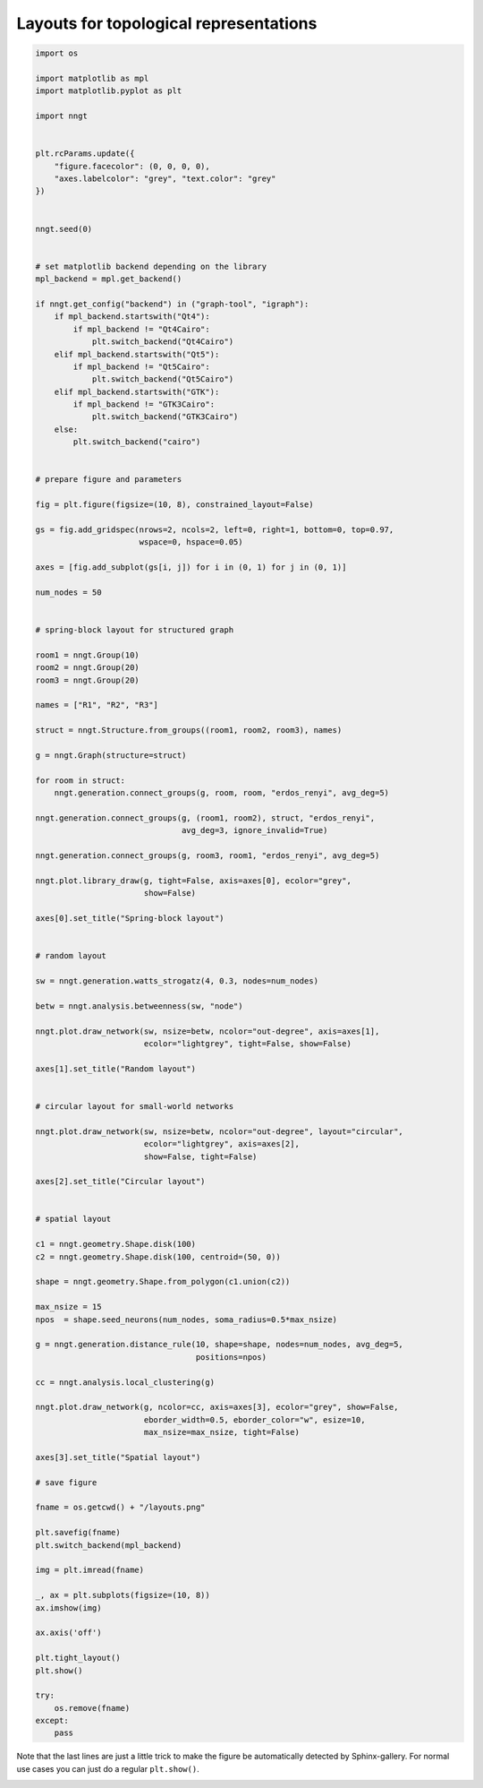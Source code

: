 
.. DO NOT EDIT.
.. THIS FILE WAS AUTOMATICALLY GENERATED BY SPHINX-GALLERY.
.. TO MAKE CHANGES, EDIT THE SOURCE PYTHON FILE:
.. "gallery/graph_structure/plot_layouts.py"
.. LINE NUMBERS ARE GIVEN BELOW.

.. only:: html

    .. note::
        :class: sphx-glr-download-link-note

        Click :ref:`here <sphx_glr_download_gallery_graph_structure_plot_layouts.py>`
        to download the full example code

.. rst-class:: sphx-glr-example-title

.. _sphx_glr_gallery_graph_structure_plot_layouts.py:


Layouts for topological representations
=======================================

.. GENERATED FROM PYTHON SOURCE LINES 24-161

.. code-block:: default


    import os

    import matplotlib as mpl
    import matplotlib.pyplot as plt

    import nngt


    plt.rcParams.update({
        "figure.facecolor": (0, 0, 0, 0),
        "axes.labelcolor": "grey", "text.color": "grey"
    })


    nngt.seed(0)


    # set matplotlib backend depending on the library
    mpl_backend = mpl.get_backend()

    if nngt.get_config("backend") in ("graph-tool", "igraph"):
        if mpl_backend.startswith("Qt4"):
            if mpl_backend != "Qt4Cairo":
                plt.switch_backend("Qt4Cairo")
        elif mpl_backend.startswith("Qt5"):
            if mpl_backend != "Qt5Cairo":
                plt.switch_backend("Qt5Cairo")
        elif mpl_backend.startswith("GTK"):
            if mpl_backend != "GTK3Cairo":
                plt.switch_backend("GTK3Cairo")
        else:
            plt.switch_backend("cairo")


    # prepare figure and parameters

    fig = plt.figure(figsize=(10, 8), constrained_layout=False)

    gs = fig.add_gridspec(nrows=2, ncols=2, left=0, right=1, bottom=0, top=0.97,
                          wspace=0, hspace=0.05)

    axes = [fig.add_subplot(gs[i, j]) for i in (0, 1) for j in (0, 1)]

    num_nodes = 50


    # spring-block layout for structured graph

    room1 = nngt.Group(10)
    room2 = nngt.Group(20)
    room3 = nngt.Group(20)

    names = ["R1", "R2", "R3"]

    struct = nngt.Structure.from_groups((room1, room2, room3), names)

    g = nngt.Graph(structure=struct)

    for room in struct:
        nngt.generation.connect_groups(g, room, room, "erdos_renyi", avg_deg=5)

    nngt.generation.connect_groups(g, (room1, room2), struct, "erdos_renyi",
                                   avg_deg=3, ignore_invalid=True)

    nngt.generation.connect_groups(g, room3, room1, "erdos_renyi", avg_deg=5)

    nngt.plot.library_draw(g, tight=False, axis=axes[0], ecolor="grey",
                           show=False)

    axes[0].set_title("Spring-block layout")


    # random layout

    sw = nngt.generation.watts_strogatz(4, 0.3, nodes=num_nodes)

    betw = nngt.analysis.betweenness(sw, "node")

    nngt.plot.draw_network(sw, nsize=betw, ncolor="out-degree", axis=axes[1],
                           ecolor="lightgrey", tight=False, show=False)

    axes[1].set_title("Random layout")


    # circular layout for small-world networks

    nngt.plot.draw_network(sw, nsize=betw, ncolor="out-degree", layout="circular",
                           ecolor="lightgrey", axis=axes[2],
                           show=False, tight=False)

    axes[2].set_title("Circular layout")


    # spatial layout

    c1 = nngt.geometry.Shape.disk(100)
    c2 = nngt.geometry.Shape.disk(100, centroid=(50, 0))

    shape = nngt.geometry.Shape.from_polygon(c1.union(c2))

    max_nsize = 15
    npos  = shape.seed_neurons(num_nodes, soma_radius=0.5*max_nsize)

    g = nngt.generation.distance_rule(10, shape=shape, nodes=num_nodes, avg_deg=5,
                                      positions=npos)

    cc = nngt.analysis.local_clustering(g)

    nngt.plot.draw_network(g, ncolor=cc, axis=axes[3], ecolor="grey", show=False,
                           eborder_width=0.5, eborder_color="w", esize=10,
                           max_nsize=max_nsize, tight=False)

    axes[3].set_title("Spatial layout")

    # save figure

    fname = os.getcwd() + "/layouts.png"

    plt.savefig(fname)
    plt.switch_backend(mpl_backend)

    img = plt.imread(fname)

    _, ax = plt.subplots(figsize=(10, 8))
    ax.imshow(img)

    ax.axis('off')

    plt.tight_layout()
    plt.show()

    try:
        os.remove(fname)
    except:
        pass




.. image-sg:: /gallery/graph_structure/images/sphx_glr_plot_layouts_001.png
   :alt: plot layouts
   :srcset: /gallery/graph_structure/images/sphx_glr_plot_layouts_001.png
   :class: sphx-glr-single-img


.. rst-class:: sphx-glr-script-out

 Out:

 .. code-block:: none

    /home/tfardet/Documents/NNGT/nngt/geometry/plot.py:201: UserWarning:linestyle is redundantly defined by the 'linestyle' keyword argument and the fmt string "" (-> linestyle='-'). The keyword argument will take precedence.




.. GENERATED FROM PYTHON SOURCE LINES 162-165

Note that the last lines are just a little trick to make the figure be
automatically detected by Sphinx-gallery. For normal use cases you can just
do a regular ``plt.show()``.


.. rst-class:: sphx-glr-timing

   **Total running time of the script:** ( 0 minutes  1.819 seconds)


.. _sphx_glr_download_gallery_graph_structure_plot_layouts.py:


.. only :: html

 .. container:: sphx-glr-footer
    :class: sphx-glr-footer-example



  .. container:: sphx-glr-download sphx-glr-download-python

     :download:`Download Python source code: plot_layouts.py <plot_layouts.py>`



  .. container:: sphx-glr-download sphx-glr-download-jupyter

     :download:`Download Jupyter notebook: plot_layouts.ipynb <plot_layouts.ipynb>`


.. only:: html

 .. rst-class:: sphx-glr-signature

    `Gallery generated by Sphinx-Gallery <https://sphinx-gallery.github.io>`_
